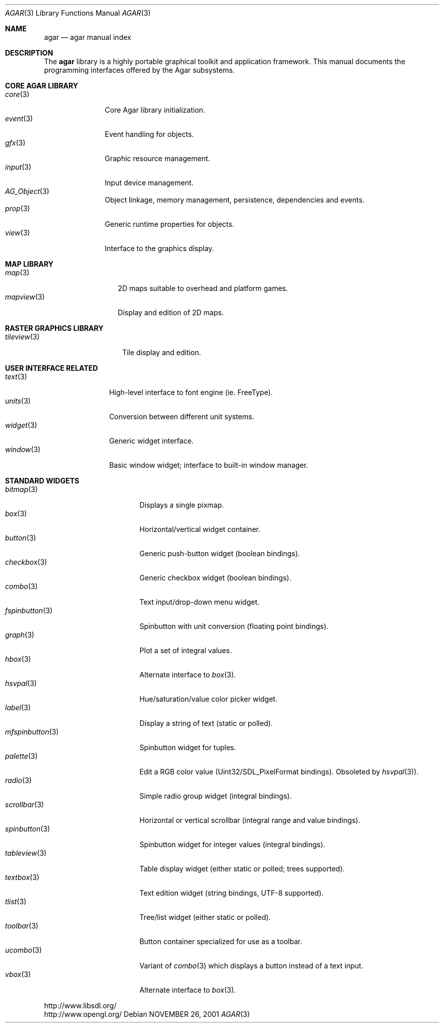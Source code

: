 .\"	$Csoft: agar.3,v 1.47 2005/06/21 10:49:47 vedge Exp $
.\"
.\" Copyright (c) 2001, 2002, 2003, 2004 CubeSoft Communications, Inc.
.\" <http://www.csoft.org>
.\" All rights reserved.
.\"
.\" Redistribution and use in source and binary forms, with or without
.\" modification, are permitted provided that the following conditions
.\" are met:
.\" 1. Redistributions of source code must retain the above copyright
.\"    notice, this list of conditions and the following disclaimer.
.\" 2. Redistributions in binary form must reproduce the above copyright
.\"    notice, this list of conditions and the following disclaimer in the
.\"    documentation and/or other materials provided with the distribution.
.\" 
.\" THIS SOFTWARE IS PROVIDED BY THE AUTHOR ``AS IS'' AND ANY EXPRESS OR
.\" IMPLIED WARRANTIES, INCLUDING, BUT NOT LIMITED TO, THE IMPLIED
.\" WARRANTIES OF MERCHANTABILITY AND FITNESS FOR A PARTICULAR PURPOSE
.\" ARE DISCLAIMED. IN NO EVENT SHALL THE AUTHOR BE LIABLE FOR ANY DIRECT,
.\" INDIRECT, INCIDENTAL, SPECIAL, EXEMPLARY, OR CONSEQUENTIAL DAMAGES
.\" (INCLUDING BUT NOT LIMITED TO, PROCUREMENT OF SUBSTITUTE GOODS OR
.\" SERVICES; LOSS OF USE, DATA, OR PROFITS; OR BUSINESS INTERRUPTION)
.\" HOWEVER CAUSED AND ON ANY THEORY OF LIABILITY, WHETHER IN CONTRACT,
.\" STRICT LIABILITY, OR TORT (INCLUDING NEGLIGENCE OR OTHERWISE) ARISING
.\" IN ANY WAY OUT OF THE USE OF THIS SOFTWARE EVEN IF ADVISED OF THE
.\" POSSIBILITY OF SUCH DAMAGE.
.\"
.\"	$OpenBSD: mdoc.template,v 1.6 2001/02/03 08:22:44 niklas Exp $
.\"
.Dd NOVEMBER 26, 2001
.Dt AGAR 3
.Os
.ds vT Agar API Reference
.ds oS Agar 1.0
.Sh NAME
.Nm agar
.Nd agar manual index
.Sh DESCRIPTION
The
.Nm
library is a highly portable graphical toolkit and application framework. This
manual documents the programming interfaces offered by the Agar subsystems.
.Pp
.Sh CORE AGAR LIBRARY
.Bl -tag -width "position " -compact
.It Xr core 3
Core Agar library initialization.
.It Xr event 3
Event handling for objects.
.It Xr gfx 3
Graphic resource management.
.It Xr input 3
Input device management.
.It Xr AG_Object 3
Object linkage, memory management, persistence, dependencies and events.
.It Xr prop 3
Generic runtime properties for objects.
.It Xr view 3
Interface to the graphics display.
.El
.Sh MAP LIBRARY
.Bl -tag -width "mapview(3) " -compact
.It Xr map 3
2D maps suitable to overhead and platform games.
.It Xr mapview 3
Display and edition of 2D maps.
.El
.Sh RASTER GRAPHICS LIBRARY
.Bl -tag -width "tileview(3) " -compact
.It Xr tileview 3
Tile display and edition.
.El
.Sh USER INTERFACE RELATED
.Bl -tag -width "window(3) " -compact
.It Xr text 3
High-level interface to font engine (ie. FreeType).
.It Xr units 3
Conversion between different unit systems.
.It Xr widget 3
Generic widget interface.
.It Xr window 3
Basic window widget; interface to built-in window manager.
.El
.Sh STANDARD WIDGETS
.Bl -tag -width "fspinbutton(3) " -compact
.It Xr bitmap 3
Displays a single pixmap.
.It Xr box 3
Horizontal/vertical widget container.
.It Xr button 3
Generic push-button widget (boolean bindings).
.It Xr checkbox 3
Generic checkbox widget (boolean bindings).
.It Xr combo 3
Text input/drop-down menu widget.
.It Xr fspinbutton 3
Spinbutton with unit conversion (floating point bindings).
.It Xr graph 3
Plot a set of integral values.
.It Xr hbox 3
Alternate interface to
.Xr box 3 .
.It Xr hsvpal 3
Hue/saturation/value color picker widget.
.It Xr label 3
Display a string of text (static or polled).
.It Xr mfspinbutton 3
Spinbutton widget for tuples.
.It Xr palette 3
Edit a RGB color value (Uint32/SDL_PixelFormat bindings). Obsoleted
by
.Xr hsvpal 3 ) .
.It Xr radio 3
Simple radio group widget (integral bindings).
.It Xr scrollbar 3
Horizontal or vertical scrollbar (integral range and value bindings).
.It Xr spinbutton 3
Spinbutton widget for integer values (integral bindings).
.It Xr tableview 3
Table display widget (either static or polled; trees supported).
.It Xr textbox 3
Text edition widget (string bindings, UTF-8 supported).
.It Xr tlist 3
Tree/list widget (either static or polled).
.It Xr toolbar 3
Button container specialized for use as a toolbar.
.It Xr ucombo 3
Variant of
.Xr combo 3
which displays a button instead of a text input.
.It Xr vbox 3
Alternate interface to
.Xr box 3 .
.El
.Bd -literal
http://www.libsdl.org/
http://www.opengl.org/
.Ed
